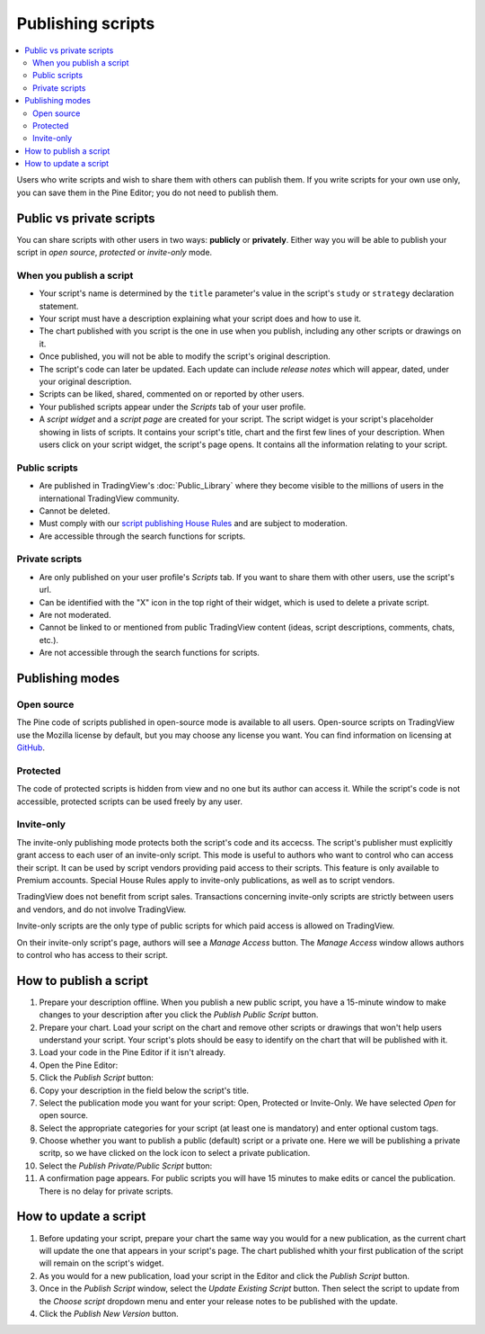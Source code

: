 Publishing scripts
==================

.. contents:: :local:
    :depth: 2

Users who write scripts and wish to share them with others can publish them. If you write scripts for your own use only, you can save them in the Pine Editor; you do not need to publish them.



Public vs private scripts
-------------------------

You can share scripts with other users in two ways: **publicly** or **privately**. Either way you will be able to publish your script in *open source*, *protected* or *invite-only* mode.

When you publish a script
^^^^^^^^^^^^^^^^^^^^^^^^^

- Your script's name is determined by the ``title`` parameter's value in the script's ``study`` or ``strategy`` declaration statement.
- Your script must have a description explaining what your script does and how to use it.
- The chart published with you script is the one in use when you publish, including any other scripts or drawings on it.
- Once published, you will not be able to modify the script's original description.
- The script's code can later be updated. Each update can include *release notes* which will appear, dated, under your original description.
- Scripts can be liked, shared, commented on or reported by other users.
- Your published scripts appear under the *Scripts* tab of your user profile.
- A *script widget* and a *script page* are created for your script. The script widget is your script's placeholder showing in lists of scripts. It contains your script's title, chart and the first few lines of your description. When users click on your script widget, the script's page opens. It contains all the information relating to your script. 

Public scripts
^^^^^^^^^^^^^^

- Are published in TradingView's :doc:`Public_Library` where they become visible to the millions of users in the international TradingView community.
- Cannot be deleted.
- Must comply with our `script publishing House Rules <https://www.tradingview.com/house-rules/#scripts>`__ and are subject to moderation.
- Are accessible through the search functions for scripts.

Private scripts
^^^^^^^^^^^^^^^

- Are only published on your user profile's *Scripts* tab. If you want to share them with other users, use the script's url.
- Can be identified with the "X" icon in the top right of their widget, which is used to delete a private script.
- Are not moderated.
- Cannot be linked to or mentioned from public TradingView content (ideas, script descriptions, comments, chats, etc.).
- Are not accessible through the search functions for scripts.



Publishing modes
----------------

Open source
^^^^^^^^^^^

The Pine code of scripts published in open-source mode is available to all users. Open-source scripts on TradingView use the Mozilla license by default, but you may choose any license you want. You can find information on licensing at `GitHub <https://help.github.com/articles/licensing-a-repository/>`__.

Protected
^^^^^^^^^

The code of protected scripts is hidden from view and no one but its author can access it. While the script's code is not accessible, protected scripts can be used freely by any user.

Invite-only
^^^^^^^^^^^

The invite-only publishing mode protects both the script's code and its accecss. The script's publisher must explicitly grant access to each user of an invite-only script. This mode is useful to authors who want to control who can access their script. It can be used by script vendors providing paid access to their scripts. This feature is only available to Premium accounts. Special House Rules apply to invite-only publications, as well as to script vendors.

TradingView does not benefit from script sales. Transactions concerning invite-only scripts are strictly between users and vendors, and do not involve TradingView.

Invite-only scripts are the only type of public scripts for which paid access is allowed on TradingView.

On their invite-only script's page, authors will see a *Manage Access* button. The *Manage Access* window allows authors to control who has access to their script.

|Manage_access_button|


How to publish a script
-----------------------

#. Prepare your description offline. When you publish a new public script, you have a 15-minute window to make changes to your description after you click the *Publish Public Script* button.
#. Prepare your chart. Load your script on the chart and remove other scripts or drawings that won't help users understand your script. Your script's plots should be easy to identify on the chart that will be published with it.
#. Load your code in the Pine Editor if it isn't already.
#. Open the Pine Editor: |Publishing_scripts-01-EditorButton|
#. Click the *Publish Script* button: |Publishing_scripts-02-PublishButton|
#. Copy your description in the field below the script's title.
#. Select the publication mode you want for your script: Open, Protected or Invite-Only. We have selected *Open* for open source. |Publishing_scripts-03-Mode|
#. Select the appropriate categories for your script (at least one is mandatory) and enter optional custom tags. |Publishing_scripts-04-Category|
#. Choose whether you want to publish a public (default) script or a private one. Here we will be publishing a private scritp, so we have clicked on the lock icon to select a private publication. |Publishing_scripts-05-Lock|
#. Select the *Publish Private/Public Script* button: |Publishing_scripts-06-Publish|
#. A confirmation page appears. For public scripts you will have 15 minutes to make edits or cancel the publication. There is no delay for private scripts. |Publishing_scripts-07-Edit|


How to update a script
----------------------

#. Before updating your script, prepare your chart the same way you would for a new publication, as the current chart will update the one that appears in your script's page. The chart published whith your first publication of the script will remain on the script's widget.
#. As you would for a new publication, load your script in the Editor and click the *Publish Script* button.
#. Once in the *Publish Script* window, select the *Update Existing Script* button. Then select the script to update from the *Choose script* dropdown menu and enter your release notes to be published with the update. |Publishing_scripts-10-UpdateExistingScript|
#. Click the *Publish New Version* button. |Publishing_scripts-11-PublishNewVersion|

.. |Publishing_scripts-01-EditorButton| image:: images/Publishing_scripts-01-EditorButton.png
.. |Publishing_scripts-02-PublishButton| image:: images/Publishing_scripts-02-PublishButton.png
.. |Publishing_scripts-03-Mode| image:: images/Publishing_scripts-03-Mode.png
.. |Publishing_scripts-04-Category| image:: images/Publishing_scripts-04-Category.png
.. |Publishing_scripts-05-Lock| image:: images/Publishing_scripts-05-Lock.png
.. |Publishing_scripts-06-Publish| image:: images/Publishing_scripts-06-Publish.png
.. |Publishing_scripts-07-Edit| image:: images/Publishing_scripts-07-Edit.png

.. |Publishing_scripts-10-UpdateExistingScript| image:: images/Publishing_scripts-10-UpdateExistingScript.png
.. |Publishing_scripts-11-PublishNewVersion| image:: images/Publishing_scripts-11-PublishNewVersion.png

.. |Pine_editor| image:: images/Pine_editor.png
.. |Publish_script_button| image:: images/Publish_script_button.png
.. |Publish_script_new| image:: images/Publish_script_new.png
.. |Protected_script_new| image:: images/Protected_script_new.png
.. |Invite_only_script_new| image:: images/Invite_only_script_new.png
.. |Manage_access_button| image:: images/Manage_access_button.png
.. |Invite_only_tab| image:: images/Invite_only_tab.png

